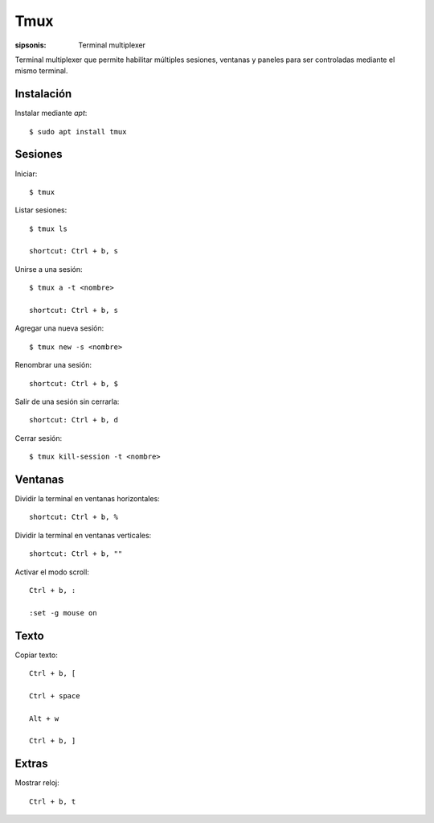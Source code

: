 Tmux
==================================================================

:sipsonis: Terminal multiplexer

Terminal multiplexer que permite habilitar múltiples sesiones,
ventanas y paneles para ser controladas mediante el mismo terminal.


Instalación
-------------------------------------------------------------------
Instalar mediante *apt*::

  $ sudo apt install tmux


Sesiones
-------------------------------------------------------------------
Iniciar::

  $ tmux

Listar sesiones::

  $ tmux ls

  shortcut: Ctrl + b, s

Unirse a una sesión::

  $ tmux a -t <nombre>

  shortcut: Ctrl + b, s

Agregar una nueva sesión::

  $ tmux new -s <nombre>

Renombrar una sesión::

  shortcut: Ctrl + b, $

Salir de una sesión sin cerrarla::

  shortcut: Ctrl + b, d

Cerrar sesión::

  $ tmux kill-session -t <nombre>



Ventanas
-------------------------------------------------------------------
Dividir la terminal en ventanas horizontales::

  shortcut: Ctrl + b, %

Dividir la terminal en ventanas verticales::

  shortcut: Ctrl + b, ""

Activar el modo scroll::

  Ctrl + b, :

  :set -g mouse on


Texto
-------------------------------------------------------------------
Copiar texto::

  Ctrl + b, [

  Ctrl + space

  Alt + w

  Ctrl + b, ]


Extras
-------------------------------------------------------------------
Mostrar reloj::

  Ctrl + b, t
